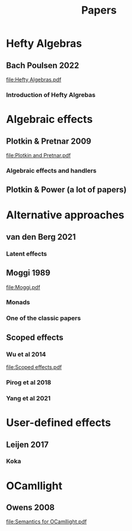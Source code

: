 #+TITLE: Papers

* Hefty Algebras
** Bach Poulsen 2022
[[file:Hefty Algebras.pdf]]
*** Introduction of Hefty Algrebas

* Algebraic effects
** Plotkin & Pretnar 2009
[[file:Plotkin and Pretnar.pdf]]
*** Algebraic effects and handlers
** Plotkin & Power (a lot of papers)

* Alternative approaches
** van den Berg 2021
*** Latent effects
** Moggi 1989
[[file:Moggi.pdf]]
*** Monads
*** One of the classic papers
** Scoped effects
*** Wu et al 2014
[[file:Scoped effects.pdf]]
*** Pirog et al 2018
*** Yang et al 2021

* User-defined effects
** Leijen 2017
*** Koka

* OCamllight
** Owens 2008
[[file:Semantics for OCamllight.pdf]]
